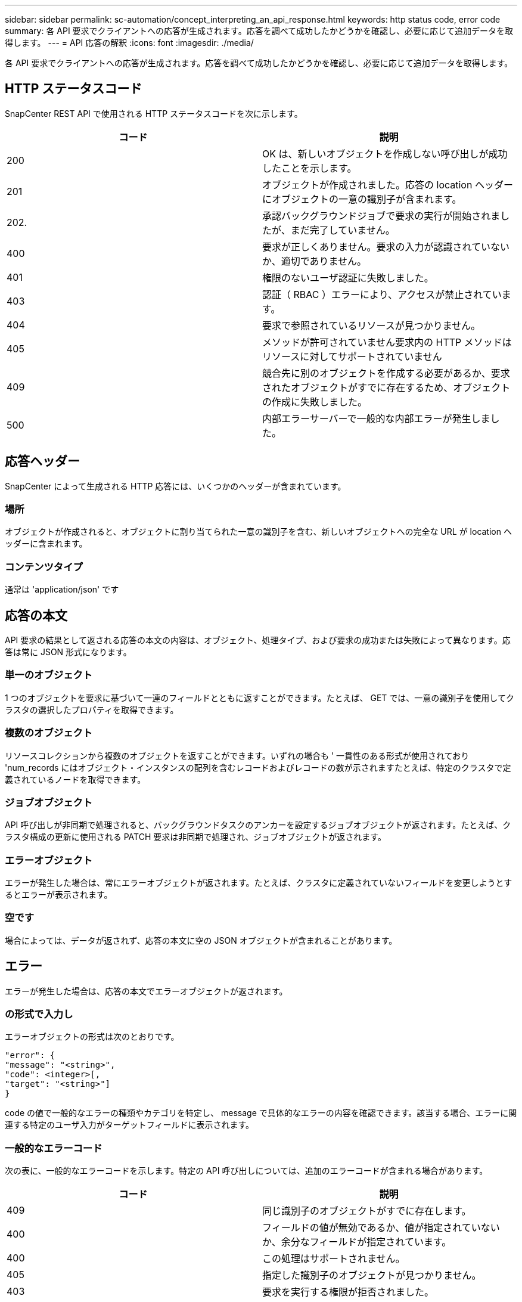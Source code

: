 ---
sidebar: sidebar 
permalink: sc-automation/concept_interpreting_an_api_response.html 
keywords: http status code, error code 
summary: 各 API 要求でクライアントへの応答が生成されます。応答を調べて成功したかどうかを確認し、必要に応じて追加データを取得します。 
---
= API 応答の解釈
:icons: font
:imagesdir: ./media/


[role="lead"]
各 API 要求でクライアントへの応答が生成されます。応答を調べて成功したかどうかを確認し、必要に応じて追加データを取得します。



== HTTP ステータスコード

SnapCenter REST API で使用される HTTP ステータスコードを次に示します。

|===
| コード | 説明 


| 200 | OK は、新しいオブジェクトを作成しない呼び出しが成功したことを示します。 


| 201 | オブジェクトが作成されました。応答の location ヘッダーにオブジェクトの一意の識別子が含まれます。 


| 202. | 承認バックグラウンドジョブで要求の実行が開始されましたが、まだ完了していません。 


| 400 | 要求が正しくありません。要求の入力が認識されていないか、適切でありません。 


| 401 | 権限のないユーザ認証に失敗しました。 


| 403 | 認証（ RBAC ）エラーにより、アクセスが禁止されています。 


| 404 | 要求で参照されているリソースが見つかりません。 


| 405 | メソッドが許可されていません要求内の HTTP メソッドはリソースに対してサポートされていません 


| 409 | 競合先に別のオブジェクトを作成する必要があるか、要求されたオブジェクトがすでに存在するため、オブジェクトの作成に失敗しました。 


| 500 | 内部エラーサーバーで一般的な内部エラーが発生しました。 
|===


== 応答ヘッダー

SnapCenter によって生成される HTTP 応答には、いくつかのヘッダーが含まれています。



=== 場所

オブジェクトが作成されると、オブジェクトに割り当てられた一意の識別子を含む、新しいオブジェクトへの完全な URL が location ヘッダーに含まれます。



=== コンテンツタイプ

通常は 'application/json' です



== 応答の本文

API 要求の結果として返される応答の本文の内容は、オブジェクト、処理タイプ、および要求の成功または失敗によって異なります。応答は常に JSON 形式になります。



=== 単一のオブジェクト

1 つのオブジェクトを要求に基づいて一連のフィールドとともに返すことができます。たとえば、 GET では、一意の識別子を使用してクラスタの選択したプロパティを取得できます。



=== 複数のオブジェクト

リソースコレクションから複数のオブジェクトを返すことができます。いずれの場合も ' 一貫性のある形式が使用されており 'num_records にはオブジェクト・インスタンスの配列を含むレコードおよびレコードの数が示されますたとえば、特定のクラスタで定義されているノードを取得できます。



=== ジョブオブジェクト

API 呼び出しが非同期で処理されると、バックグラウンドタスクのアンカーを設定するジョブオブジェクトが返されます。たとえば、クラスタ構成の更新に使用される PATCH 要求は非同期で処理され、ジョブオブジェクトが返されます。



=== エラーオブジェクト

エラーが発生した場合は、常にエラーオブジェクトが返されます。たとえば、クラスタに定義されていないフィールドを変更しようとするとエラーが表示されます。



=== 空です

場合によっては、データが返されず、応答の本文に空の JSON オブジェクトが含まれることがあります。



== エラー

エラーが発生した場合は、応答の本文でエラーオブジェクトが返されます。



=== の形式で入力し

エラーオブジェクトの形式は次のとおりです。

....
"error": {
"message": "<string>",
"code": <integer>[,
"target": "<string>"]
}
....
code の値で一般的なエラーの種類やカテゴリを特定し、 message で具体的なエラーの内容を確認できます。該当する場合、エラーに関連する特定のユーザ入力がターゲットフィールドに表示されます。



=== 一般的なエラーコード

次の表に、一般的なエラーコードを示します。特定の API 呼び出しについては、追加のエラーコードが含まれる場合があります。

|===
| コード | 説明 


| 409 | 同じ識別子のオブジェクトがすでに存在します。 


| 400 | フィールドの値が無効であるか、値が指定されていないか、余分なフィールドが指定されています。 


| 400 | この処理はサポートされません。 


| 405 | 指定した識別子のオブジェクトが見つかりません。 


| 403 | 要求を実行する権限が拒否されました。 


| 409 | リソースが使用中です。 
|===